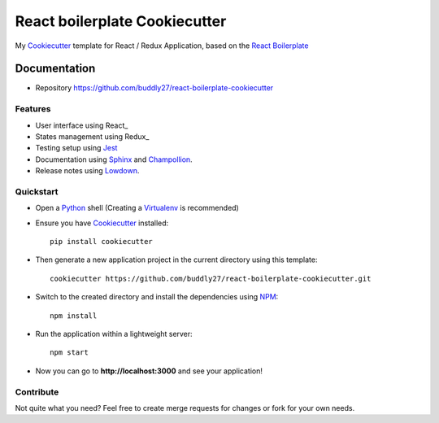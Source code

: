 ##############################
React boilerplate Cookiecutter
##############################

My Cookiecutter_ template for React / Redux Application, based on the
`React Boilerplate`_

*************
Documentation
*************

* Repository https://github.com/buddly27/react-boilerplate-cookiecutter

Features
========

* User interface using React_
* States management using Redux_
* Testing setup using Jest_
* Documentation using Sphinx_ and Champollion_.
* Release notes using Lowdown_.

Quickstart
==========

* Open a Python_ shell (Creating a Virtualenv_ is recommended)
* Ensure you have Cookiecutter_ installed::

    pip install cookiecutter

* Then generate a new application project in the current directory using this
  template::

    cookiecutter https://github.com/buddly27/react-boilerplate-cookiecutter.git

* Switch to the created directory and install the dependencies using NPM_::

    npm install

* Run the application within a lightweight server::

    npm start

* Now you can go to **http://localhost:3000** and see your application!

Contribute
==========

Not quite what you need? Feel free to create merge requests for changes or fork
for your own needs.

.. _Cookiecutter: http://cookiecutter.readthedocs.io
.. _React Boilerplate: https://www.reactboilerplate.com/
.. _Jest: https://facebook.github.io/jest/
.. _Sphinx: http://sphinx-doc.org/
.. _Lowdown: http://lowdown.rtd.ftrack.com/en/stable/
.. _Champollion: http://champollion.readthedocs.io/en/stable/
.. _Python: https://www.python.org
.. _Virtualenv: https://virtualenv.pypa.io
.. _NPM: https://www.npmjs.com
